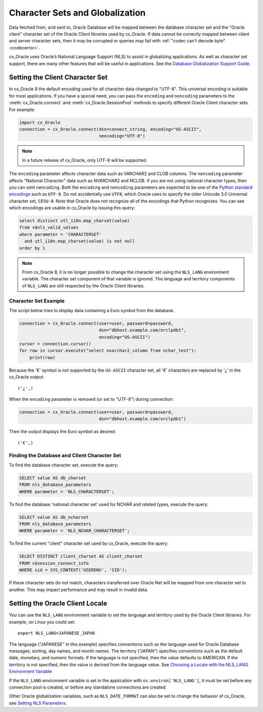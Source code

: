 .. _globalization:

********************************
Character Sets and Globalization
********************************

Data fetched from, and sent to, Oracle Database will be mapped between the
database character set and the "Oracle client" character set of the Oracle
Client libraries used by cx_Oracle.  If data cannot be correctly mapped between
client and server character sets, then it may be corrupted or queries may fail
with :ref:`"codec can't decode byte" <codecerror>`.

cx_Oracle uses Oracle’s National Language Support (NLS) to assist in
globalizing applications.  As well as character set support, there are many
other features that will be useful in applications.  See the
`Database Globalization Support Guide
<https://www.oracle.com/pls/topic/lookup?ctx=dblatest&id=NLSPG>`__.


Setting the Client Character Set
================================

In cx_Oracle 8 the default encoding used for all character data changed to
"UTF-8". This universal encoding is suitable for most applications.  If you
have a special need, you can pass the ``encoding`` and ``nencoding`` parameters
to the :meth:`cx_Oracle.connect` and :meth:`cx_Oracle.SessionPool` methods to
specify different Oracle Client character sets. For example:

.. code-block:: python

    import cx_Oracle
    connection = cx_Oracle.connect(dsn=connect_string, encoding="US-ASCII",
                                   nencoding="UTF-8")

.. note::

    In a future release of cx_Oracle, only UTF-8 will be supported.

The ``encoding`` parameter affects character data such as VARCHAR2 and CLOB
columns.  The ``nencoding`` parameter affects "National Character" data such as
NVARCHAR2 and NCLOB.  If you are not using national character types, then you
can omit ``nencoding``. Both the ``encoding`` and ``nencoding`` parameters are
expected to be one of the `Python standard encodings
<https://docs.python.org/3/library/codecs.html#standard-encodings>`__ such as
``UTF-8``. Do not accidentally use ``UTF8``, which Oracle uses to specify the
older Unicode 3.0 Universal character set, ``CESU-8``. Note that Oracle does
not recognize all of the encodings that Python recognizes. You can see which
encodings are usable in cx_Oracle by issuing this query:

.. code-block:: sql

    select distinct utl_i18n.map_charset(value)
    from v$nls_valid_values
    where parameter = 'CHARACTERSET'
      and utl_i18n.map_charset(value) is not null
    order by 1

.. note::

    From cx_Oracle 8, it is no longer possible to change the character set
    using the ``NLS_LANG`` environment variable.  The character set component
    of that variable is ignored.  The language and territory components of
    ``NLS_LANG`` are still respected by the Oracle Client libraries.

Character Set Example
---------------------

The script below tries to display data containing a Euro symbol from the
database.

.. code-block:: python

    connection = cx_Oracle.connect(user=user, password=password,
                                   dsn="dbhost.example.com/orclpdb1",
                                   encoding="US-ASCII")
    cursor = connection.cursor()
    for row in cursor.execute("select nvarchar2_column from nchar_test"):
        print(row)

Because the '€' symbol is not supported by the ``US-ASCII`` character set, all
'€' characters are replaced by '¿' in the cx_Oracle output::

    ('¿',)

When the ``encoding`` parameter is removed (or set to "UTF-8") during
connection:

.. code-block:: python

    connection = cx_Oracle.connect(user=user, password=password,
                                   dsn="dbhost.example.com/orclpdb1")

Then the output displays the Euro symbol as desired::

    ('€',)

.. _findingcharset:

Finding the Database and Client Character Set
---------------------------------------------

To find the database character set, execute the query:

.. code-block:: sql

    SELECT value AS db_charset
    FROM nls_database_parameters
    WHERE parameter = 'NLS_CHARACTERSET';

To find the database 'national character set' used for NCHAR and related types,
execute the query:

.. code-block:: sql

     SELECT value AS db_ncharset
     FROM nls_database_parameters
     WHERE parameter = 'NLS_NCHAR_CHARACTERSET';

To find the current "client" character set used by cx_Oracle, execute the
query:

.. code-block:: sql

    SELECT DISTINCT client_charset AS client_charset
    FROM v$session_connect_info
    WHERE sid = SYS_CONTEXT('USERENV', 'SID');

If these character sets do not match, characters transferred over Oracle Net
will be mapped from one character set to another.  This may impact performance
and may result in invalid data.

Setting the Oracle Client Locale
================================

You can use the ``NLS_LANG`` environment variable to set the language and
territory used by the Oracle Client libraries.  For example, on Linux you could
set::

    export NLS_LANG=JAPANESE_JAPAN

The language ("JAPANESE" in this example) specifies conventions such as the
language used for Oracle Database messages, sorting, day names, and month
names.  The territory ("JAPAN") specifies conventions such as the default date,
monetary, and numeric formats. If the language is not specified, then the value
defaults to AMERICAN.  If the territory is not specified, then the value is
derived from the language value.  See `Choosing a Locale with the NLS_LANG
Environment Variable
<https://www.oracle.com/pls/topic/lookup?ctx=dblatest&id=GUID-86A29834-AE29-4BA5-8A78-E19C168B690A>`__

If the ``NLS_LANG`` environment variable is set in the application with
``os.environ['NLS_LANG']``, it must be set before any connection pool is
created, or before any standalone connections are created.

Other Oracle globalization variables, such as ``NLS_DATE_FORMAT`` can also be
set to change the behavior of cx_Oracle, see `Setting NLS Parameters
<https://www.oracle.com/pls/topic/lookup?ctx=dblatest&
id=GUID-6475CA50-6476-4559-AD87-35D431276B20>`__.
